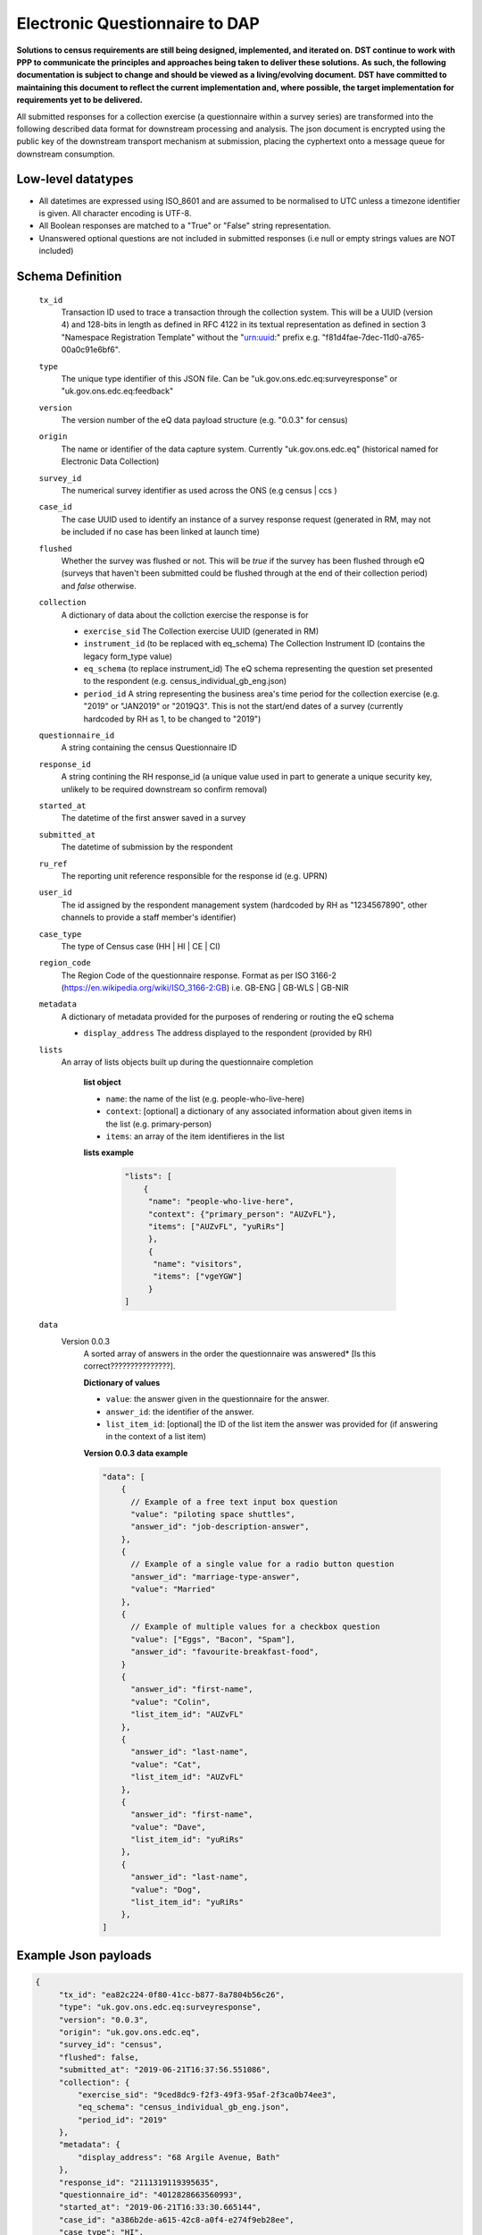 Electronic Questionnaire to DAP
------------------------------------------------
**Solutions to census requirements are still being designed, implemented, and iterated on.**
**DST continue to work with PPP to communicate the principles and approaches being taken to deliver these solutions.**
**As such, the following documentation is subject to change and should be viewed as a living/evolving document.**
**DST have committed to maintaining this document to reflect the current implementation and, where possible, the target implementation for requirements yet to be delivered.**

All submitted responses for a collection exercise (a questionnaire within a survey series) are transformed into
the following described data format for downstream processing and analysis. The json document is encrypted using the
public key of the downstream transport mechanism at submission, placing the cyphertext onto a message queue for downstream consumption.

Low-level datatypes
===================
* All datetimes are expressed using ISO_8601 and are assumed to be normalised to UTC unless a timezone identifier is given. All
  character encoding is UTF-8.

* All Boolean responses are matched to a "True" or "False" string representation.

* Unanswered optional questions are not included in submitted responses (i.e null or empty strings values are NOT included)


Schema Definition
=================

  ``tx_id``
     Transaction ID used to trace a transaction through the collection system. This will be a UUID (version 4) and 128-bits in length as defined in RFC 4122 in its textual representation as defined in section 3 "Namespace Registration Template" without the "urn:uuid:" prefix e.g. "f81d4fae-7dec-11d0-a765-00a0c91e6bf6".
  ``type``
    The unique type identifier of this JSON file.
    Can be "uk.gov.ons.edc.eq:surveyresponse" or "uk.gov.ons.edc.eq:feedback"
  ``version``
    The version number of the eQ data payload structure (e.g. "0.0.3" for census)
  ``origin``
    The name or identifier of the data capture system. Currently "uk.gov.ons.edc.eq" (historical named for Electronic Data Collection)
  ``survey_id``
    The numerical survey identifier as used across the ONS (e.g census | ccs )
  ``case_id``
    The case UUID used to identify an instance of a survey response request (generated in RM, may not be included if no case has been linked at launch time)
  ``flushed``
    Whether the survey was flushed or not. This will be `true` if the survey has been flushed through eQ (surveys that haven't been submitted could be flushed through at the end of their collection period) and `false` otherwise.
  ``collection``
    A dictionary of data about the collction exercise the response is for

    - ``exercise_sid``
      The Collection exercise UUID (generated in RM)
    - ``instrument_id`` (to be replaced with eq_schema)
      The Collection Instrument ID (contains the legacy form_type value)
    - ``eq_schema`` (to replace instrument_id)
      The eQ schema representing the question set presented to the respondent (e.g. census_individual_gb_eng.json)
    - ``period_id``
      A string representing the business area's time period for the collection exercise (e.g. "2019" or "JAN2019" or "2019Q3". This is not the start/end dates of a survey (currently hardcoded by RH as 1, to be changed to "2019")
  ``questionnaire_id``
    A string containing the census Questionnaire ID
  ``response_id``
    A string contining the RH response_id (a unique value used in part to generate a unique security key, unlikely to be required downstream so confirm removal)
  ``started_at``
    The datetime of the first answer saved in a survey
  ``submitted_at``
    The datetime of submission by the respondent
  ``ru_ref``
    The reporting unit reference responsible for the response id (e.g. UPRN)
  ``user_id``
    The id assigned by the respondent management system (hardcoded by RH as "1234567890", other channels to provide a staff member's identifier)
  ``case_type``
    The type of Census case (HH | HI | CE | CI)
  ``region_code``
    The Region Code of the questionnaire response. Format as per ISO 3166-2 (https://en.wikipedia.org/wiki/ISO_3166-2:GB) i.e. GB-ENG | GB-WLS | GB-NIR
  ``metadata``
    A dictionary of metadata provided for the purposes of rendering or routing the eQ schema

    - ``display_address``
      The address displayed to the respondent (provided by RH)
  ``lists``
      An array of lists objects built up during the questionnaire completion

        **list object**

        - ``name``: the name of the list (e.g. people-who-live-here)
        - ``context``: [optional] a dictionary of any associated information about given items in the list (e.g. primary-person)
        - ``items``: an array of the item identifieres in the list

        **lists example**

         .. code-block:: javascript

            "lists": [
                {
                 "name": "people-who-live-here",
                 "context": {"primary_person": "AUZvFL"},
                 "items": ["AUZvFL", "yuRiRs"]
                 },
                 {
                  "name": "visitors",
                  "items": ["vgeYGW"]
                 }
            ]


  ``data``
    Version 0.0.3
        A sorted array of answers in the order the questionnaire was answered* [Is this correct???????????????].

        **Dictionary of values**

        - ``value``: the answer given in the questionnaire for the answer.
        - ``answer_id``: the identifier of the answer.
        - ``list_item_id``: [optional] the ID of the list item the answer was provided for (if answering in the context of a list item)

        **Version 0.0.3 data example**

        .. code-block:: javascript

            "data": [
                {
                  // Example of a free text input box question
                  "value": "piloting space shuttles",
                  "answer_id": "job-description-answer",
                },
                {
                  // Example of a single value for a radio button question
                  "answer_id": "marriage-type-answer",
                  "value": "Married"
                },
                {
                  // Example of multiple values for a checkbox question
                  "value": ["Eggs", "Bacon", "Spam"],
                  "answer_id": "favourite-breakfast-food",
                }
                {
                  "answer_id": "first-name",
                  "value": "Colin",
                  "list_item_id": "AUZvFL"
                },
                {
                  "answer_id": "last-name",
                  "value": "Cat",
                  "list_item_id": "AUZvFL"
                },
                {
                  "answer_id": "first-name",
                  "value": "Dave",
                  "list_item_id": "yuRiRs"
                },
                {
                  "answer_id": "last-name",
                  "value": "Dog",
                  "list_item_id": "yuRiRs"
                },
            ]




Example Json payloads
=====================

.. code-block:: javascript

   {
        "tx_id": "ea82c224-0f80-41cc-b877-8a7804b56c26",
        "type": "uk.gov.ons.edc.eq:surveyresponse",
        "version": "0.0.3",
        "origin": "uk.gov.ons.edc.eq",
        "survey_id": "census",
        "flushed": false,
        "submitted_at": "2019-06-21T16:37:56.551086",
        "collection": {
            "exercise_sid": "9ced8dc9-f2f3-49f3-95af-2f3ca0b74ee3",
            "eq_schema": "census_individual_gb_eng.json",
            "period_id": "2019"
        },
        "metadata": {
            "display_address": "68 Argile Avenue, Bath"
        },
        "response_id": "2111319119395635",
        "questionnaire_id": "4012828663560993",
        "started_at": "2019-06-21T16:33:30.665144",
        "case_id": "a386b2de-a615-42c8-a0f4-e274f9eb28ee",
        "case_type": "HI",
        "region_code": "GB-ENG",
        "user_id": "1234567890",
        "ru_ref": "47850401631S"
        "data": [...]
        "lists": [...]
    }
    

JWT envelope / transport
========================
This payload is part of a JWT as specified in :doc:`jwt_profile`.
